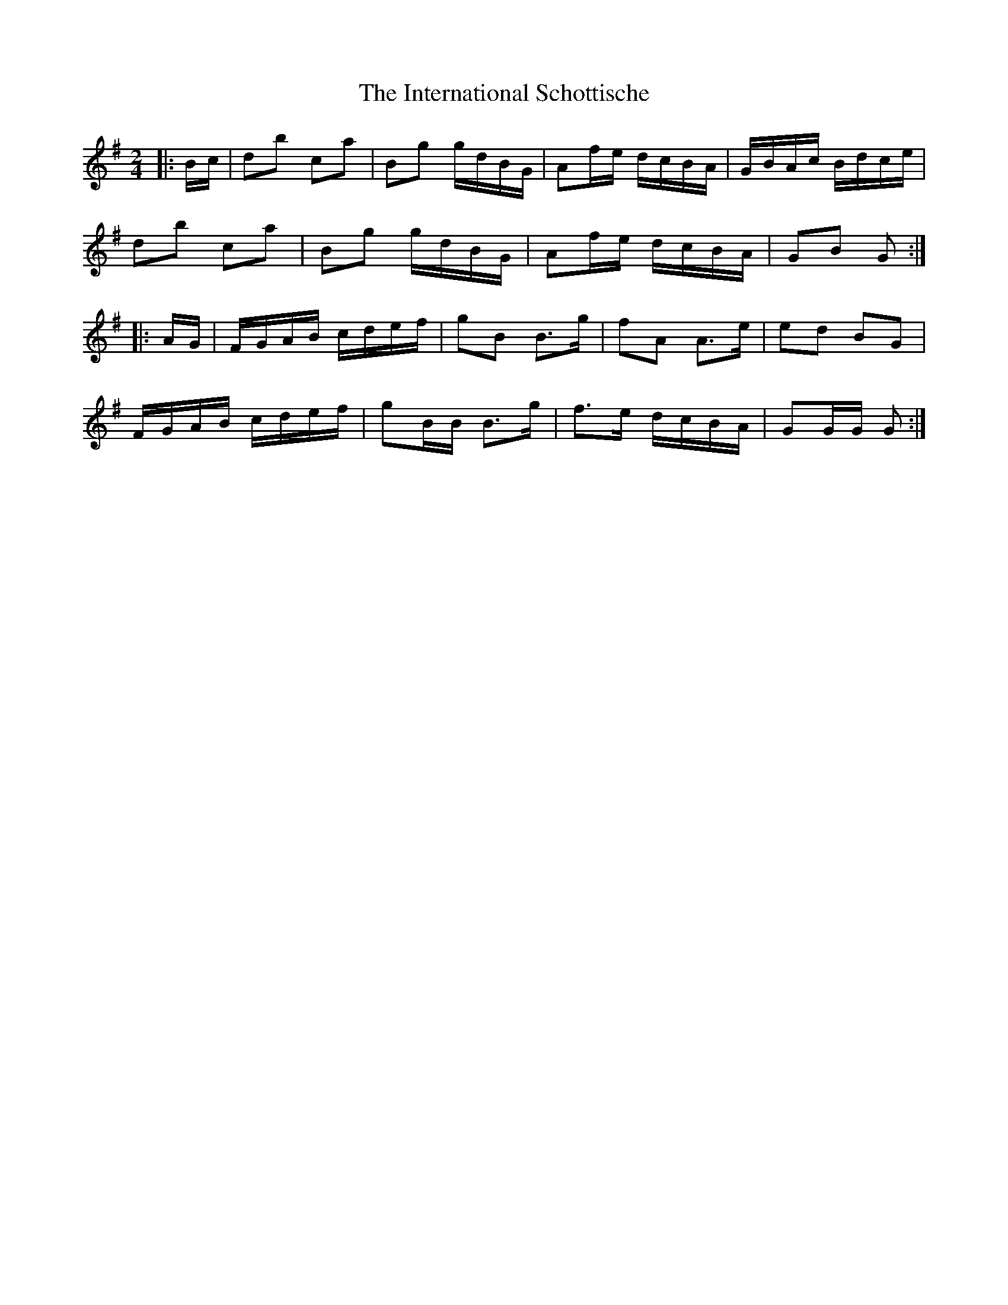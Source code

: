 X: 19017
T: International Schottische, The
R: barndance
M: 4/4
K: Gmajor
M:2/4
|:B/c/|db ca|Bg g/d/B/G/|Af/e/ d/c/B/A/|G/B/A/c/ B/d/c/e/|
db ca|Bg g/d/B/G/|Af/e/ d/c/B/A/|GB G:|
|:A/G/|F/G/A/B/ c/d/e/f/|gB B>g|fA A>e|ed BG|
F/G/A/B/ c/d/e/f/|gB/B/ B>g|f>e d/c/B/A/|GG/G/ G:|

